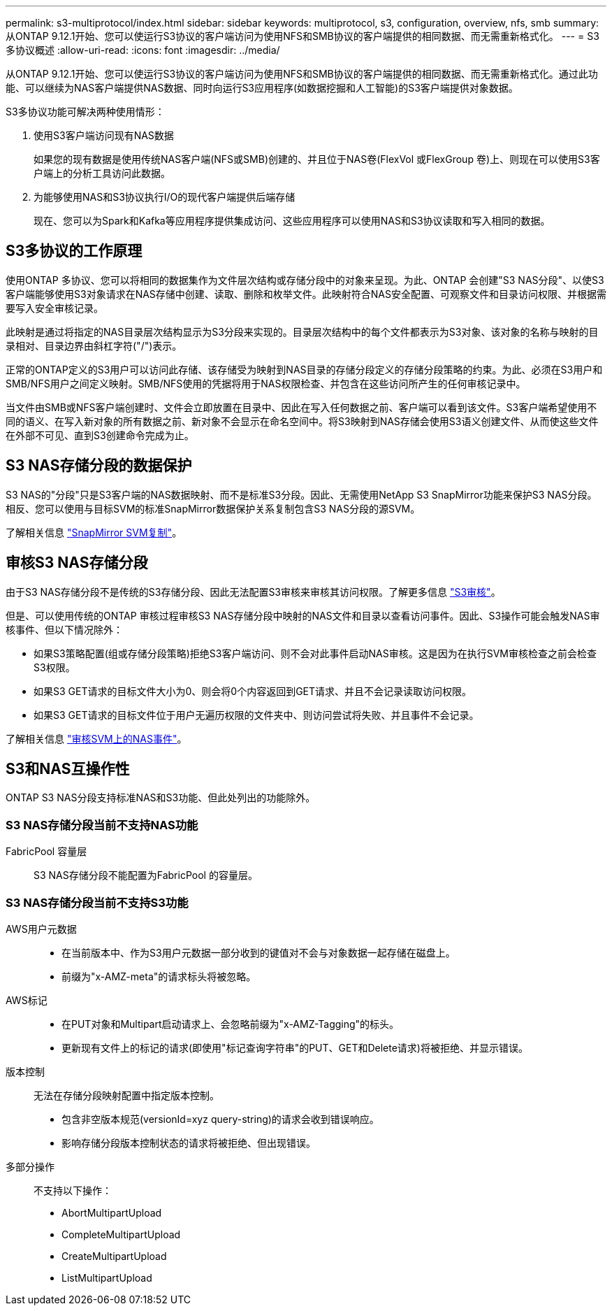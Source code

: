 ---
permalink: s3-multiprotocol/index.html 
sidebar: sidebar 
keywords: multiprotocol, s3, configuration, overview, nfs, smb 
summary: 从ONTAP 9.12.1开始、您可以使运行S3协议的客户端访问为使用NFS和SMB协议的客户端提供的相同数据、而无需重新格式化。 
---
= S3多协议概述
:allow-uri-read: 
:icons: font
:imagesdir: ../media/


[role="lead"]
从ONTAP 9.12.1开始、您可以使运行S3协议的客户端访问为使用NFS和SMB协议的客户端提供的相同数据、而无需重新格式化。通过此功能、可以继续为NAS客户端提供NAS数据、同时向运行S3应用程序(如数据挖掘和人工智能)的S3客户端提供对象数据。

S3多协议功能可解决两种使用情形：

. 使用S3客户端访问现有NAS数据
+
如果您的现有数据是使用传统NAS客户端(NFS或SMB)创建的、并且位于NAS卷(FlexVol 或FlexGroup 卷)上、则现在可以使用S3客户端上的分析工具访问此数据。

. 为能够使用NAS和S3协议执行I/O的现代客户端提供后端存储
+
现在、您可以为Spark和Kafka等应用程序提供集成访问、这些应用程序可以使用NAS和S3协议读取和写入相同的数据。





== S3多协议的工作原理

使用ONTAP 多协议、您可以将相同的数据集作为文件层次结构或存储分段中的对象来呈现。为此、ONTAP 会创建"S3 NAS分段"、以使S3客户端能够使用S3对象请求在NAS存储中创建、读取、删除和枚举文件。此映射符合NAS安全配置、可观察文件和目录访问权限、并根据需要写入安全审核记录。

此映射是通过将指定的NAS目录层次结构显示为S3分段来实现的。目录层次结构中的每个文件都表示为S3对象、该对象的名称与映射的目录相对、目录边界由斜杠字符("/")表示。

正常的ONTAP定义的S3用户可以访问此存储、该存储受为映射到NAS目录的存储分段定义的存储分段策略的约束。为此、必须在S3用户和SMB/NFS用户之间定义映射。SMB/NFS使用的凭据将用于NAS权限检查、并包含在这些访问所产生的任何审核记录中。

当文件由SMB或NFS客户端创建时、文件会立即放置在目录中、因此在写入任何数据之前、客户端可以看到该文件。S3客户端希望使用不同的语义、在写入新对象的所有数据之前、新对象不会显示在命名空间中。将S3映射到NAS存储会使用S3语义创建文件、从而使这些文件在外部不可见、直到S3创建命令完成为止。



== S3 NAS存储分段的数据保护

S3 NAS的"分段"只是S3客户端的NAS数据映射、而不是标准S3分段。因此、无需使用NetApp S3 SnapMirror功能来保护S3 NAS分段。相反、您可以使用与目标SVM的标准SnapMirror数据保护关系复制包含S3 NAS分段的源SVM。

了解相关信息 link:../data-protection/snapmirror-svm-replication-concept.html["SnapMirror SVM复制"]。



== 审核S3 NAS存储分段

由于S3 NAS存储分段不是传统的S3存储分段、因此无法配置S3审核来审核其访问权限。了解更多信息 link:../s3-audit/index.html["S3审核"]。

但是、可以使用传统的ONTAP 审核过程审核S3 NAS存储分段中映射的NAS文件和目录以查看访问事件。因此、S3操作可能会触发NAS审核事件、但以下情况除外：

* 如果S3策略配置(组或存储分段策略)拒绝S3客户端访问、则不会对此事件启动NAS审核。这是因为在执行SVM审核检查之前会检查S3权限。
* 如果S3 GET请求的目标文件大小为0、则会将0个内容返回到GET请求、并且不会记录读取访问权限。
* 如果S3 GET请求的目标文件位于用户无遍历权限的文件夹中、则访问尝试将失败、并且事件不会记录。


了解相关信息 link:../nas-audit/auditing-events-concept.html["审核SVM上的NAS事件"]。



== S3和NAS互操作性

ONTAP S3 NAS分段支持标准NAS和S3功能、但此处列出的功能除外。



=== S3 NAS存储分段当前不支持NAS功能

FabricPool 容量层:: S3 NAS存储分段不能配置为FabricPool 的容量层。




=== S3 NAS存储分段当前不支持S3功能

AWS用户元数据::
+
--
* 在当前版本中、作为S3用户元数据一部分收到的键值对不会与对象数据一起存储在磁盘上。
* 前缀为"x-AMZ-meta"的请求标头将被忽略。


--
AWS标记::
+
--
* 在PUT对象和Multipart启动请求上、会忽略前缀为"x-AMZ-Tagging"的标头。
* 更新现有文件上的标记的请求(即使用"标记查询字符串"的PUT、GET和Delete请求)将被拒绝、并显示错误。


--
版本控制:: 无法在存储分段映射配置中指定版本控制。
+
--
* 包含非空版本规范(versionId=xyz query-string)的请求会收到错误响应。
* 影响存储分段版本控制状态的请求将被拒绝、但出现错误。


--
多部分操作:: 不支持以下操作：
+
--
* AbortMultipartUpload
* CompleteMultipartUpload
* CreateMultipartUpload
* ListMultipartUpload


--

